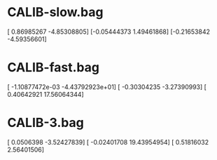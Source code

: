 
* CALIB-slow.bag
[ 0.86985267  -4.85308805]
[-0.05444373   1.49461868]
[-0.21653842  -4.59356601]

* CALIB-fast.bag
[ -1.10877472e-03  -4.43792923e+01]
[ -0.30304235      -3.27390993]
[  0.40642921      17.56064344]

* CALIB-3.bag
[ 0.0506398  -3.52427839]
[ -0.02401708  19.43954954]
[ 0.51816032  2.56401506]
